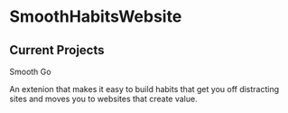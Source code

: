 * SmoothHabitsWebsite

** Current Projects
**** Smooth Go
 
      An extenion that makes it easy to build habits that get you off distracting sites and moves you to websites that create value.
